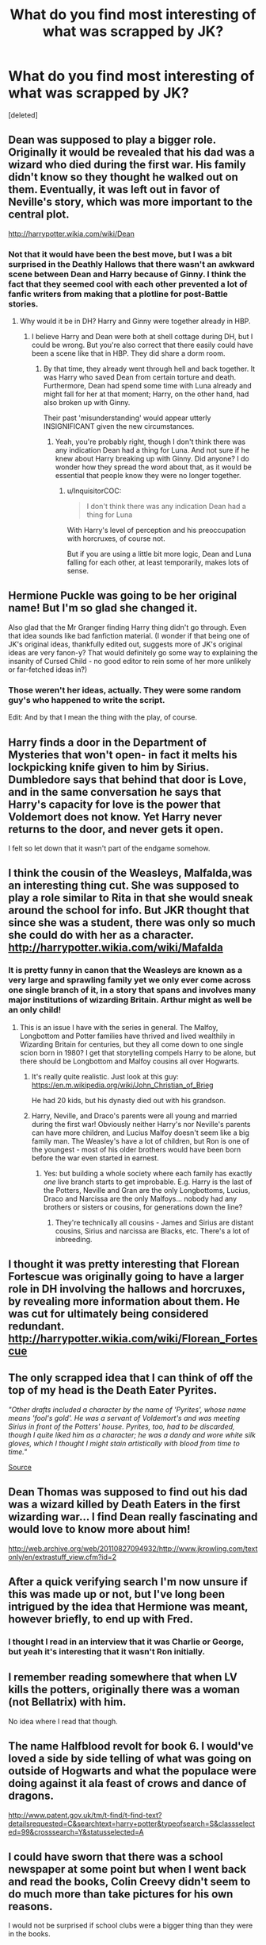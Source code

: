 #+TITLE: What do you find most interesting of what was scrapped by JK?

* What do you find most interesting of what was scrapped by JK?
:PROPERTIES:
:Score: 44
:DateUnix: 1474328534.0
:DateShort: 2016-Sep-20
:FlairText: Discussion
:END:
[deleted]


** Dean was supposed to play a bigger role. Originally it would be revealed that his dad was a wizard who died during the first war. His family didn't know so they thought he walked out on them. Eventually, it was left out in favor of Neville's story, which was more important to the central plot.

[[http://harrypotter.wikia.com/wiki/Dean]]
:PROPERTIES:
:Author: Stormmonger
:Score: 32
:DateUnix: 1474341113.0
:DateShort: 2016-Sep-20
:END:

*** Not that it would have been the best move, but I was a bit surprised in the Deathly Hallows that there wasn't an awkward scene between Dean and Harry because of Ginny. I think the fact that they seemed cool with each other prevented a lot of fanfic writers from making that a plotline for post-Battle stories.
:PROPERTIES:
:Author: goodlife23
:Score: 16
:DateUnix: 1474349620.0
:DateShort: 2016-Sep-20
:END:

**** Why would it be in DH? Harry and Ginny were together already in HBP.
:PROPERTIES:
:Author: StudentOfMrKleks
:Score: 3
:DateUnix: 1474363480.0
:DateShort: 2016-Sep-20
:END:

***** I believe Harry and Dean were both at shell cottage during DH, but I could be wrong. But you're also correct that there easily could have been a scene like that in HBP. They did share a dorm room.
:PROPERTIES:
:Author: goodlife23
:Score: 4
:DateUnix: 1474383974.0
:DateShort: 2016-Sep-20
:END:

****** By that time, they already went through hell and back together. It was Harry who saved Dean from certain torture and death. Furthermore, Dean had spend some time with Luna already and might fall for her at that moment; Harry, on the other hand, had also broken up with Ginny.

Their past 'misunderstanding' would appear utterly INSIGNIFICANT given the new circumstances.
:PROPERTIES:
:Author: InquisitorCOC
:Score: 7
:DateUnix: 1474396699.0
:DateShort: 2016-Sep-20
:END:

******* Yeah, you're probably right, though I don't think there was any indication Dean had a thing for Luna. And not sure if he knew about Harry breaking up with Ginny. Did anyone? I do wonder how they spread the word about that, as it would be essential that people know they were no longer together.
:PROPERTIES:
:Author: goodlife23
:Score: 3
:DateUnix: 1474397697.0
:DateShort: 2016-Sep-20
:END:

******** u/InquisitorCOC:
#+begin_quote
  I don't think there was any indication Dean had a thing for Luna
#+end_quote

With Harry's level of perception and his preoccupation with horcruxes, of course not.

But if you are using a little bit more logic, Dean and Luna falling for each other, at least temporarily, makes lots of sense.
:PROPERTIES:
:Author: InquisitorCOC
:Score: 3
:DateUnix: 1474408297.0
:DateShort: 2016-Sep-21
:END:


** Hermione Puckle was going to be her original name! But I'm so glad she changed it.

Also glad that the Mr Granger finding Harry thing didn't go through. Even that idea sounds like bad fanfiction material. (I wonder if that being one of JK's original ideas, thankfully edited out, suggests more of JK's original ideas are very fanon-y? That would definitely go some way to explaining the insanity of Cursed Child - no good editor to rein some of her more unlikely or far-fetched ideas in?)
:PROPERTIES:
:Author: 360Saturn
:Score: 27
:DateUnix: 1474349958.0
:DateShort: 2016-Sep-20
:END:

*** Those weren't her ideas, actually. They were some random guy's who happened to write the script.

Edit: And by that I mean the thing with the play, of course.
:PROPERTIES:
:Author: Kazeto
:Score: 2
:DateUnix: 1474452884.0
:DateShort: 2016-Sep-21
:END:


** Harry finds a door in the Department of Mysteries that won't open- in fact it melts his lockpicking knife given to him by Sirius. Dumbledore says that behind that door is Love, and in the same conversation he says that Harry's capacity for love is the power that Voldemort does not know. Yet Harry never returns to the door, and never gets it open.

I felt so let down that it wasn't part of the endgame somehow.
:PROPERTIES:
:Author: wordhammer
:Score: 27
:DateUnix: 1474377669.0
:DateShort: 2016-Sep-20
:END:


** I think the cousin of the Weasleys, Malfalda,was an interesting thing cut. She was supposed to play a role similar to Rita in that she would sneak around the school for info. But JKR thought that since she was a student, there was only so much she could do with her as a character. [[http://harrypotter.wikia.com/wiki/Mafalda]]
:PROPERTIES:
:Author: EBJ1990
:Score: 22
:DateUnix: 1474332645.0
:DateShort: 2016-Sep-20
:END:

*** It is pretty funny in canon that the Weasleys are known as a very large and sprawling family yet we only ever come across one single branch of it, in a story that spans and involves many major institutions of wizarding Britain. Arthur might as well be an only child!
:PROPERTIES:
:Author: 360Saturn
:Score: 29
:DateUnix: 1474350111.0
:DateShort: 2016-Sep-20
:END:

**** This is an issue I have with the series in general. The Malfoy, Longbottom and Potter families have thrived and lived wealthily in Wizarding Britain for centuries, but they all come down to one single scion born in 1980? I get that storytelling compels Harry to be alone, but there should be Longbottom and Malfoy cousins all over Hogwarts.
:PROPERTIES:
:Author: Adelaidey
:Score: 9
:DateUnix: 1474384950.0
:DateShort: 2016-Sep-20
:END:

***** It's really quite realistic. Just look at this guy: [[https://en.m.wikipedia.org/wiki/John_Christian_of_Brieg]]

He had 20 kids, but his dynasty died out with his grandson.
:PROPERTIES:
:Author: StudentOfMrKleks
:Score: 3
:DateUnix: 1474385787.0
:DateShort: 2016-Sep-20
:END:


***** Harry, Neville, and Draco's parents were all young and married during the first war! Obviously neither Harry's nor Neville's parents can have more children, and Lucius Malfoy doesn't seem like a big family man. The Weasley's have a lot of children, but Ron is one of the youngest - most of his older brothers would have been born before the war even started in earnest.
:PROPERTIES:
:Author: Runnergirl19
:Score: 1
:DateUnix: 1474518182.0
:DateShort: 2016-Sep-22
:END:

****** Yes: but building a whole society where each family has exactly /one/ live branch starts to get improbable. E.g. Harry is the last of the Potters, Neville and Gran are the only Longbottoms, Lucius, Draco and Narcissa are the only Malfoys... nobody had any brothers or sisters or cousins, for generations down the line?
:PROPERTIES:
:Author: 360Saturn
:Score: 2
:DateUnix: 1474526042.0
:DateShort: 2016-Sep-22
:END:

******* They're technically all cousins - James and Sirius are distant cousins, Sirius and narcissa are Blacks, etc. There's a lot of inbreeding.
:PROPERTIES:
:Author: Runnergirl19
:Score: 2
:DateUnix: 1474546926.0
:DateShort: 2016-Sep-22
:END:


** I thought it was pretty interesting that Florean Fortescue was originally going to have a larger role in DH involving the hallows and horcruxes, by revealing more information about them. He was cut for ultimately being considered redundant. [[http://harrypotter.wikia.com/wiki/Florean_Fortescue]]
:PROPERTIES:
:Author: dysphere
:Score: 18
:DateUnix: 1474336857.0
:DateShort: 2016-Sep-20
:END:


** The only scrapped idea that I can think of off the top of my head is the Death Eater Pyrites.

/"Other drafts included a character by the name of 'Pyrites', whose name means 'fool's gold'. He was a servant of Voldemort's and was meeting Sirius in front of the Potters' house. Pyrites, too, had to be discarded, though I quite liked him as a character; he was a dandy and wore white silk gloves, which I thought I might stain artistically with blood from time to time."/

[[http://web.archive.org/web/20110623035050/http://www.jkrowling.com/textonly/en/extrastuff_view.cfm?id=1][Source]]
:PROPERTIES:
:Author: Pornaldo
:Score: 18
:DateUnix: 1474342995.0
:DateShort: 2016-Sep-20
:END:


** Dean Thomas was supposed to find out his dad was a wizard killed by Death Eaters in the first wizarding war... I find Dean really fascinating and would love to know more about him!

[[http://web.archive.org/web/20110827094932/http://www.jkrowling.com/textonly/en/extrastuff_view.cfm?id=2]]
:PROPERTIES:
:Author: ham_rod
:Score: 10
:DateUnix: 1474341207.0
:DateShort: 2016-Sep-20
:END:


** After a quick verifying search I'm now unsure if this was made up or not, but I've long been intrigued by the idea that Hermione was meant, however briefly, to end up with Fred.
:PROPERTIES:
:Author: kerrryn
:Score: 7
:DateUnix: 1474375066.0
:DateShort: 2016-Sep-20
:END:

*** I thought I read in an interview that it was Charlie or George, but yeah it's interesting that it wasn't Ron initially.
:PROPERTIES:
:Author: EBJ1990
:Score: 2
:DateUnix: 1474376823.0
:DateShort: 2016-Sep-20
:END:


** I remember reading somewhere that when LV kills the potters, originally there was a woman (not Bellatrix) with him.

No idea where I read that though.
:PROPERTIES:
:Author: will1707
:Score: 3
:DateUnix: 1474345602.0
:DateShort: 2016-Sep-20
:END:


** The name Halfblood revolt for book 6. I would've loved a side by side telling of what was going on outside of Hogwarts and what the populace were doing against it ala feast of crows and dance of dragons.

[[http://www.patent.gov.uk/tm/t-find/t-find-text?detailsrequested=C&searchtext=harry+potter&typeofsearch=S&classselected=99&crosssearch=Y&statusselected=A]]
:PROPERTIES:
:Author: firingmahlazors
:Score: 3
:DateUnix: 1474347585.0
:DateShort: 2016-Sep-20
:END:


** I could have sworn that there was a school newspaper at some point but when I went back and read the books, Colin Creevy didn't seem to do much more than take pictures for his own reasons.

I would not be surprised if school clubs were a bigger thing than they were in the books.
:PROPERTIES:
:Author: Oniknight
:Score: 3
:DateUnix: 1474399143.0
:DateShort: 2016-Sep-20
:END:

*** Clubs would have been great. Other than quidditch and the disastrous dueling club, are there any mentions of clubs?
:PROPERTIES:
:Author: beetnemesis
:Score: 3
:DateUnix: 1474413933.0
:DateShort: 2016-Sep-21
:END:

**** Gobstones club- Eileen Prince was a member.
:PROPERTIES:
:Author: Oniknight
:Score: 5
:DateUnix: 1474419166.0
:DateShort: 2016-Sep-21
:END:


**** There's a Charms club- Vicky Frobisher was considering joining the Gryffindor Quidditch team in Harry's sixth year, but only if it didn't conflict.
:PROPERTIES:
:Author: wordhammer
:Score: 4
:DateUnix: 1474423999.0
:DateShort: 2016-Sep-21
:END:


**** Movieverse has a choir.
:PROPERTIES:
:Author: fuurin
:Score: 2
:DateUnix: 1474467669.0
:DateShort: 2016-Sep-21
:END:


*** I feel like there had to be a lot more behind the scenes stuff happening (like the clubs mentioned below), but just because Harry was so preoccupied with all his near-death experiences every year, we miss out on them.

Unrelated, but pages (and questions) like this make my heart so happy that there are other people who desperately crave more information about Hogwarts and the magical community despite it being out of a book.
:PROPERTIES:
:Author: Emerald_and_Bronze
:Score: 2
:DateUnix: 1474434472.0
:DateShort: 2016-Sep-21
:END:


*** u/360Saturn:
#+begin_quote
  Colin Creevy didn't seem to do much more than take pictures for his own reasons.
#+end_quote

Its a bit stalkerish when you put it like that really! I always thought there was a newspaper or something too
:PROPERTIES:
:Author: 360Saturn
:Score: 2
:DateUnix: 1474526103.0
:DateShort: 2016-Sep-22
:END:

**** I know...right? Maybe he sold his photos to Rita Skeeter....
:PROPERTIES:
:Author: Oniknight
:Score: 1
:DateUnix: 1474526190.0
:DateShort: 2016-Sep-22
:END:


** The Death Eaters were originally called the Knights of Walpurgis.

[[http://harrypotter.wikia.com/wiki/Tom_Riddle's_gang]]

[[http://harrypotter.wikia.com/wiki/Death_Eaters]]
:PROPERTIES:
:Author: Emerald_and_Bronze
:Score: 2
:DateUnix: 1474434686.0
:DateShort: 2016-Sep-21
:END:
